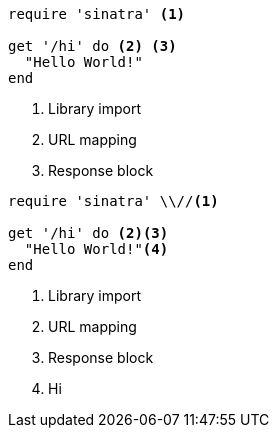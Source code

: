 //vale-fixture
[source,ruby]
----
require 'sinatra' <1>

get '/hi' do <2> <3>
  "Hello World!"
end
----
<1> Library import
<2> URL mapping
<3> Response block

//vale-fixture
[source,ruby]
----
require 'sinatra' \\//<1>

get '/hi' do <2><3>
  "Hello World!"<4>
end
----
<1> Library import
<2> URL mapping
<3> Response block
<4> Hi
